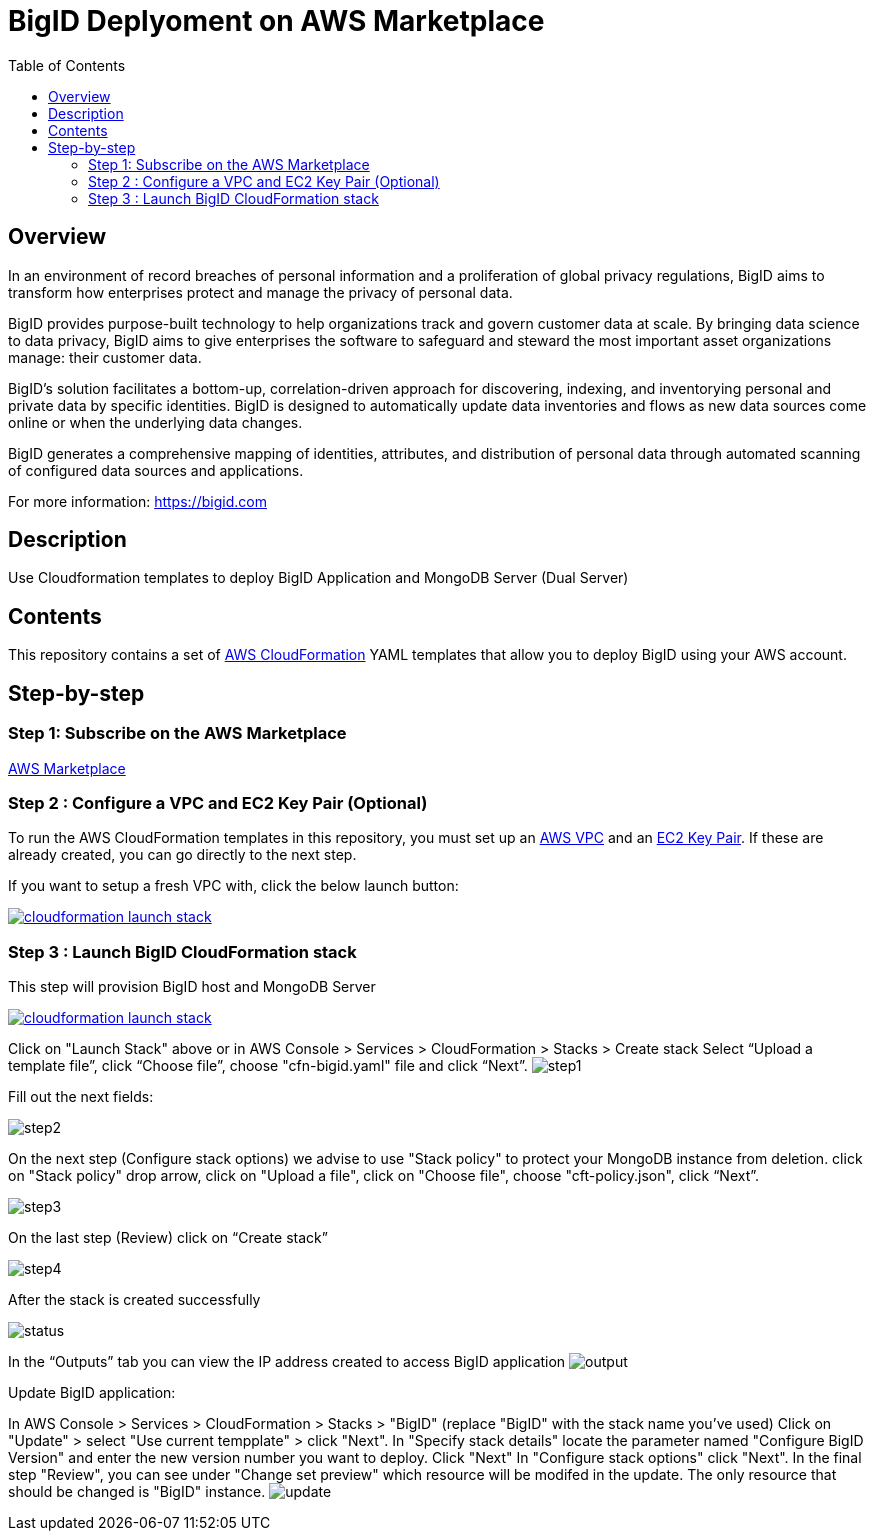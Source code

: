 = BigID Deplyoment on AWS Marketplace
:source-hightlighter: pygments
:toc:


== Overview 

In an environment of record breaches of personal information and a proliferation of global privacy regulations, BigID aims to transform how enterprises protect and manage the privacy of personal data.

BigID provides purpose-built technology to help organizations track and govern customer data at scale. By bringing data science to data privacy, BigID aims to give enterprises the software to safeguard and steward the most important asset organizations manage: their customer data.

BigID’s solution facilitates a bottom-up, correlation-driven approach for discovering, indexing, and inventorying personal and private data by specific identities. BigID is designed to automatically update data inventories and flows as new data sources come online or when the underlying data changes.

BigID generates a comprehensive mapping of identities, attributes, and distribution of personal data through automated scanning of configured data sources and applications.

For more information: https://bigid.com

== Description
Use Cloudformation templates to deploy BigID Application and MongoDB Server (Dual Server)

== Contents
This repository contains a set of https://aws.amazon.com/cloudformation/[AWS CloudFormation] YAML templates that allow you to deploy BigID using your AWS account.


== Step-by-step
=== Step 1: Subscribe on the AWS Marketplace
https://docs.aws.amazon.com/marketplace/latest/buyerguide/buyer-getting-started.html[AWS Marketplace]

=== Step 2 : Configure a VPC and EC2 Key Pair (Optional)
To run the AWS CloudFormation templates in this repository, you must set up an http://docs.aws.amazon.com/AmazonVPC/latest/UserGuide/VPC_Introduction.html[AWS VPC] and an http://docs.aws.amazon.com/AWSEC2/latest/UserGuide/concepts.html[EC2 Key Pair]. If these are already created, you can go directly to the next step.


If you want to setup a fresh VPC with, click the below launch button:

image:https://s3.amazonaws.com/cloudformation-examples/cloudformation-launch-stack.png[link=https://us-east-1.console.aws.amazon.com/cloudformation/home?region=us-east-1#/stacks/new?stackName=XLJetPack-VPC&templateURL=https://s3.amazonaws.com/xl-jetpack-aws/setup-vpc.yaml]

=== Step 3 : Launch BigID CloudFormation stack
This step will provision BigID host and MongoDB Server

image:https://s3.amazonaws.com/cloudformation-examples/cloudformation-launch-stack.png[link=https://us-east-1.console.aws.amazon.com/cloudformation/home?region=us-east-1#/stacks/new?stackName=XLJetPack-VPC&templateURL=https://bigid-aws.s3.amazonaws.com/cfn-hup.yaml]

Click on "Launch Stack" above or
in AWS Console > Services > CloudFormation > Stacks > Create stack Select “Upload a template file”, click “Choose file”, choose "cfn-bigid.yaml" file and click “Next”.
image:https://raw.githubusercontent.com/bigexchange/bigid-aws-marketplace-byol/master/images/step1.png[]

Fill out the next fields:

image:https://raw.githubusercontent.com/bigexchange/bigid-aws-marketplace-byol/master/images/step2.png[]

On the next step (Configure stack options) we advise to use "Stack policy" to protect your MongoDB instance from deletion.
click on "Stack policy" drop arrow, click on "Upload a file", click on "Choose file", choose "cft-policy.json", click “Next”.

image:https://raw.githubusercontent.com/bigexchange/bigid-aws-marketplace-byol/master/images/step3.png[]

On the last step (Review) click on “Create stack”

image:https://raw.githubusercontent.com/bigexchange/bigid-aws-marketplace-byol/master/images/step4.png[]

After the stack is created successfully

image:https://raw.githubusercontent.com/bigexchange/bigid-aws-marketplace-byol/master/images/status.png[]

In the “Outputs” tab you can view the IP address created to access BigID application
image:https://raw.githubusercontent.com/bigexchange/bigid-aws-marketplace-byol/master/images/output.png[]

Update BigID application:

In AWS Console > Services > CloudFormation > Stacks > "BigID" (replace "BigID" with the stack name you've used)
Click on "Update" > select "Use current tempplate" > click "Next".
In "Specify stack details" locate the parameter named "Configure BigID Version" and enter the new version number you want to deploy. Click "Next"
In "Configure stack options" click "Next".
In the final step "Review", you can see under "Change set preview" which resource will be modifed in the update.
The only resource that should be changed is "BigID" instance.
image:https://raw.githubusercontent.com/bigexchange/bigid-aws-marketplace-byol/master/images/update.png[]

